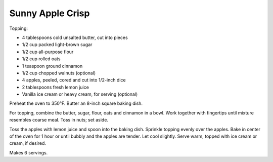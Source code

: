 Sunny Apple Crisp
-----------------

Topping:

* 4 tablespoons cold unsalted butter, cut into pieces
* 1/2 cup packed light-brown sugar
* 1/2 cup all-purpose flour
* 1/2 cup rolled oats
* 1 teaspoon ground cinnamon
* 1/2 cup chopped walnuts (optional)

* 4 apples, peeled, cored and cut into 1/2-inch dice
* 2 tablespoons fresh lemon juice
* Vanilla ice cream or heavy cream, for serving (optional)


Preheat the oven to 350°F. Butter an 8-inch square baking dish.

For topping, combine the butter, sugar, flour, oats and cinnamon in a bowl.
Work together with fingertips until mixture resembles coarse meal. Toss in
nuts; set aside.

Toss the apples with lemon juice and spoon into the baking dish. Sprinkle
topping evenly over the apples. Bake in center of the oven for 1 hour or until
bubbly and the apples are tender. Let cool slightly. Serve warm, topped with
ice cream or cream, if desired.

Makes 6 servings.
